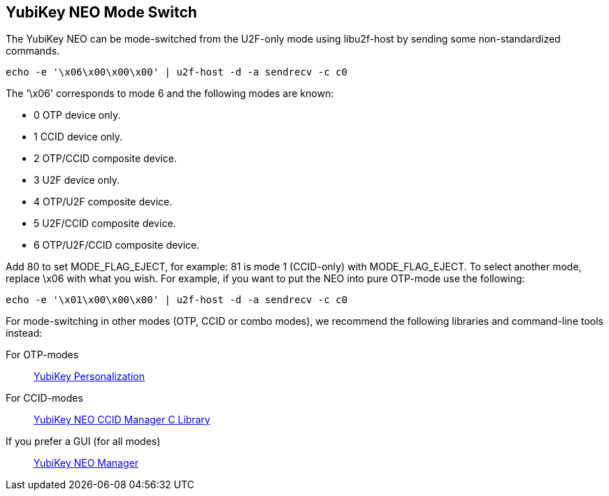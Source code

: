 YubiKey NEO Mode Switch
-----------------------

The YubiKey NEO can be mode-switched from the U2F-only mode using
libu2f-host by sending some non-standardized commands.

  echo -e '\x06\x00\x00\x00' | u2f-host -d -a sendrecv -c c0

The '\x06' corresponds to mode 6 and the following modes are known:

- 0 OTP device only.
- 1 CCID device only.
- 2 OTP/CCID composite device.
- 3 U2F device only.
- 4 OTP/U2F composite device.
- 5 U2F/CCID composite device.
- 6 OTP/U2F/CCID composite device.

Add 80 to set MODE_FLAG_EJECT, for example: 81 is mode 1 (CCID-only)
with MODE_FLAG_EJECT.  To select another mode, replace \x06 with what
you wish.  For example, if you want to put the NEO into pure OTP-mode
use the following:

  echo -e '\x01\x00\x00\x00' | u2f-host -d -a sendrecv -c c0

For mode-switching in other modes (OTP, CCID or combo modes), we
recommend the following libraries and command-line tools instead:

For OTP-modes:: https://developers.yubico.com/yubikey-personalization[YubiKey Personalization]

For CCID-modes:: https://developers.yubico.com/libykneomgr[YubiKey NEO CCID Manager C Library]

If you prefer a GUI (for all modes):: https://developers.yubico.com/yubikey-neo-manager[YubiKey NEO Manager]
